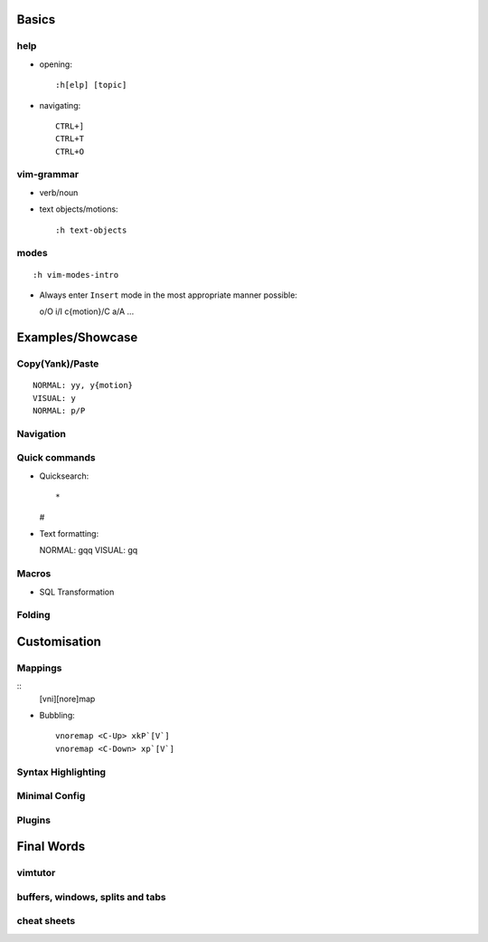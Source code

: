 Basics
======

help
----

* opening::

    :h[elp] [topic]


* navigating::

    CTRL+]
    CTRL+T
    CTRL+O

vim-grammar
-----------

* verb/noun
* text objects/motions::

    :h text-objects

modes
-----

::

    :h vim-modes-intro

* Always enter ``Insert`` mode in the most appropriate manner possible::

  o/O
  i/I
  c{motion}/C
  a/A
  ...

Examples/Showcase
=================

Copy(Yank)/Paste
----------------

::

    NORMAL: yy, y{motion}
    VISUAL: y
    NORMAL: p/P

Navigation
----------


Quick commands
--------------

* Quicksearch::

  *
  #

* Text formatting::

  NORMAL: gqq
  VISUAL: gq

Macros
------

* SQL Transformation

Folding
-------


Customisation
=============

Mappings
--------

::
    [vni][nore]map

* Bubbling::

    vnoremap <C-Up> xkP`[V`]
    vnoremap <C-Down> xp`[V`]

Syntax Highlighting
-------------------

Minimal Config
--------------

Plugins
-------

Final Words
===========

vimtutor
--------

buffers, windows, splits and tabs
---------------------------------

cheat sheets
------------

